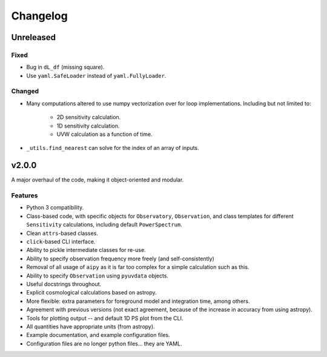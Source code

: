 =========
Changelog
=========

Unreleased
==========

Fixed
-----
* Bug in ``dL_df`` (missing square).
* Use ``yaml.SafeLoader`` instead of ``yaml.FullyLoader``.

Changed
-------
* Many computations altered to use numpy vectorization over for loop implementations.
  Including but not limited to:

    * 2D sensitivity calculation.
    * 1D sensitivity calculation.
    * UVW calculation as a function of time.

* ``_utils.find_nearest`` can solve for the index of an array of inputs.


v2.0.0
======
A major overhaul of the code, making it object-oriented and modular.

Features
--------
* Python 3 compatibility.
* Class-based code, with specific objects for ``Observatory``, ``Observation``,
  and class templates for different ``Sensitivity`` calculations, including default
  ``PowerSpectrum``.
* Clean ``attrs``-based classes.
* ``click``-based CLI interface.
* Ability to pickle intermediate classes for re-use.
* Ability to specify observation frequency more freely (and self-consistently)
* Removal of all usage of ``aipy`` as it is far too complex for a simple calculation such as this.
* Ability to specify ``Observation`` using ``pyuvdata`` objects.
* Useful docstrings throughout.
* Explicit cosmological calculations based on astropy.
* More flexible: extra parameters for foreground model and integration time, among others.
* Agreement with previous versions (not exact agreement, because of the increase in accuracy
  from using astropy).
* Tools for plotting output -- and default 1D PS plot from the CLI.
* All quantities have appropriate units (from astropy).
* Example documentation, and example configuration files.
* Configuration files are no longer python files... they are YAML.

